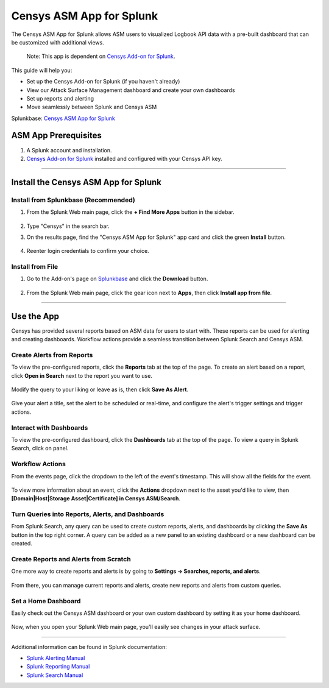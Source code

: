 Censys ASM App for Splunk
=========================

The Censys ASM App for Splunk allows ASM users to visualized Logbook API data with a pre-built dashboard that can be customized with additional views.

    Note: This app is dependent on `Censys Add-on for Splunk <https://splunkbase.splunk.com/app/6399/>`__.

This guide will help you:

- Set up the Censys Add-on for Splunk (if you haven't already)
- View our Attack Surface Management dashboard and create your own dashboards
- Set up reports and alerting
- Move seamlessly between Splunk and Censys ASM

Splunkbase: `Censys ASM App for Splunk <https://splunkbase.splunk.com/app/4830/>`__

ASM App Prerequisites
---------------------

1. A Splunk account and installation.

2. `Censys Add-on for Splunk <https://splunkbase.splunk.com/app/6399/>`__ installed and configured with your Censys API key.

-------

Install the Censys ASM App for Splunk
-------------------------------------

Install from Splunkbase (Recommended)
^^^^^^^^^^^^^^^^^^^^^^^^^^^^^^^^^^^^^

1. From the Splunk Web main page, click the **+ Find More Apps** button in the sidebar.

    .. image:: ../_static/find_more_apps.png

2. Type "Censys" in the search bar.

3. On the results page, find the "Censys ASM App for Splunk" app card and click the green **Install** button.

    .. image:: ../_static/install_asm_app.png

4. Reenter login credentials to confirm your choice.

Install from File
^^^^^^^^^^^^^^^^^

1. Go to the Add-on's page on `Splunkbase <https://splunkbase.splunk.com/app/4830/>`__ and click the **Download** button.

    .. image:: ../_static/download_app.png

2. From the Splunk Web main page, click the gear icon next to **Apps**, then click **Install app from file**.

    .. image:: ../_static/install_from_file.png

---------

Use the App
-----------

Censys has provided several reports based on ASM data for users to start with.
These reports can be used for alerting and creating dashboards. Workflow actions provide a seamless transition between Splunk Search and Censys ASM.

Create Alerts from Reports
^^^^^^^^^^^^^^^^^^^^^^^^^^

To view the pre-configured reports, click the **Reports** tab at the top of the page.
To create an alert based on a report, click **Open in Search** next to the report you want to use.

    .. image:: ../_static/open_in_search.png

Modify the query to your liking or leave as is, then click **Save As Alert**.

    .. image:: ../_static/save_as_alert.png

Give your alert a title, set the alert to be scheduled or real-time, and configure the alert's trigger settings and trigger actions.

Interact with Dashboards
^^^^^^^^^^^^^^^^^^^^^^^^

To view the pre-configured dashboard, click the **Dashboards** tab at the top of the page.
To view a query in Splunk Search, click on panel.

    .. image:: ../_static/dashboard.png

Workflow Actions
^^^^^^^^^^^^^^^^

From the events page, click the dropdown to the left of the event's timestamp. This will show all the fields for the event.

    .. image:: ../_static/workflow_action.png

To view more information about an event, click the **Actions** dropdown next to the asset you'd like to view, then **[Domain|Host|Storage Asset|Certificate] in Censys ASM/Search**.

    .. image:: ../_static/asm_dashboard.png

Turn Queries into Reports, Alerts, and Dashboards
^^^^^^^^^^^^^^^^^^^^^^^^^^^^^^^^^^^^^^^^^^^^^^^^^

From Splunk Search, any query can be used to create custom reports, alerts, and dashboards by clicking the **Save As** button in the top right corner.
A query can be added as a new panel to an existing dashboard or a new dashboard can be created.

Create Reports and Alerts from Scratch
^^^^^^^^^^^^^^^^^^^^^^^^^^^^^^^^^^^^^^

One more way to create reports and alerts is by going to **Settings -> Searches, reports, and alerts**.

    .. image:: ../_static/search_report_alert.png

From there, you can manage current reports and alerts, create new reports and alerts from custom queries.

Set a Home Dashboard
^^^^^^^^^^^^^^^^^^^^

Easily check out the Censys ASM dashboard or your own custom dashboard by setting it as your home dashboard.

    .. image:: ../_static/home_dashboard.png

Now, when you open your Splunk Web main page, you'll easily see changes in your attack surface.

----

Additional information can be found in Splunk documentation:

- `Splunk Alerting Manual <https://docs.splunk.com/Documentation/Splunk/8.2.6/Alert/AlertWorkflowOverview>`__
- `Splunk Reporting Manual <https://docs.splunk.com/Documentation/Splunk/8.2.6/Report/Createandeditreports>`__
- `Splunk Search Manual <https://docs.splunk.com/Documentation/Splunk/8.2.6/Search/GetstartedwithSearch>`__
